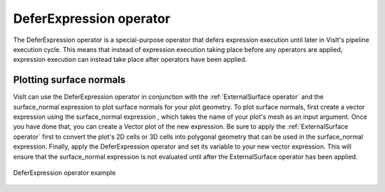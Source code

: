 .. _DeferExpression operator:

DeferExpression operator
~~~~~~~~~~~~~~~~~~~~~~~~

The DeferExpression operator is a special-purpose operator that defers 
expression execution until later in VisIt's pipeline execution cycle. This 
means that instead of expression execution taking place before any operators 
are applied, expression execution can instead take place after operators have 
been applied.

Plotting surface normals
""""""""""""""""""""""""

VisIt can use the DeferExpression operator in conjunction with the 
:ref:`ExternalSurface operator` and the surface_normal expression to plot 
surface normals for your plot geometry. To plot surface normals, first create a 
vector expression using the surface_normal expression , which takes the name of 
your plot's mesh as an input argument. Once you have done that, you can create 
a Vector plot of the new expression. Be sure to apply the 
:ref:`ExternalSurface operator` first to convert the plot's 2D cells or 3D 
cells into polygonal geometry that can be used in the surface_normal expression.
Finally, apply the DeferExpression operator and set its variable to your new 
vector expression. This will ensure that the surface_normal expression is not 
evaluated until after the ExternalSurface operator has been applied.

.. _defer:

.. figure:: images/defer.png
   :width: 60%
   :align: center

   DeferExpression operator example

